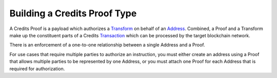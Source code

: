 Building a Credits Proof Type
=============================

A Credits Proof is a payload which authorizes a `Transform <Broken%20Link>`__ on behalf of an `Address
<Broken%20Link>`__. Combined, a Proof and a Transform make up the constituent parts of a Credits `Transaction
<Broken%20Link>`__ which can be processed by the target blockchain network.

There is an enforcement of a one-to-one relationship between a single Address and a Proof.

For use cases that require multiple parties to authorize an instruction, you must either create an address using a Proof
that allows multiple parties to be represented by one Address, or you must attach one Proof for each Address that is
required for authorization.
